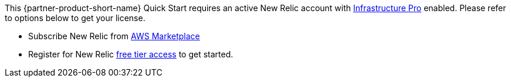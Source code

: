 // Include details about any licenses and how to sign up. Provide links as appropriate. If no licenses are required, clarify that. The following paragraphs provide examples of details you can provide. Remove italics, and rephrase as appropriate.

This {partner-product-short-name} Quick Start requires an active New Relic account with https://newrelic.com/products/infrastructure/pricing[Infrastructure Pro] enabled. Please refer to options below to get your license.

* Subscribe New Relic from https://aws.amazon.com/marketplace/seller-profile?id=cea9ae0f-34a2-4b53-aabf-5cf5c2c67938[AWS Marketplace]
* Register for New Relic https://newrelic.com/signup[free tier access] to get started. 
